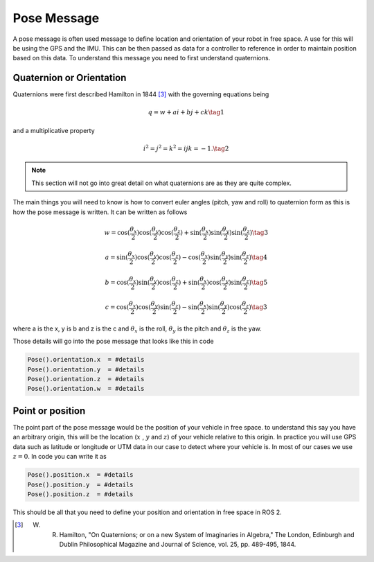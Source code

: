Pose Message
============
A pose message is often used message to define location and orientation of your robot in free space. A use for this will be using the GPS and the IMU. This can be then passed as data for a controller to reference 
in order to maintain position based on this data. To understand this message you need to first understand quaternions.

Quaternion or Orientation
^^^^^^^^^^^^^^^^^^^^^^^^^
Quaternions were first described Hamilton in 1844 [3]_  with the governing equations being 

.. math::
    
    q = w + ai + bj + ck \tag{1}

and a multiplicative property

.. math::

    i^2 = j^2 = k^2 = ijk = -1. \tag{2}

.. note:: This section will not go into great detail on what quaternions are as they are quite complex.

The main things you will need to know is how to convert euler angles (pitch, yaw and roll) to quaternion form as this is how the pose message is written. It can be written as follows

.. math::
    w = \cos{(\dfrac{\theta_x}{2})} \cos{(\dfrac{\theta_y}{2})} \cos{(\dfrac{\theta_z}{2})} + \sin{(\dfrac{\theta_x}{2})}\sin{(\dfrac{\theta_y}{2})}\sin{(\dfrac{\theta_z}{2})} \tag{3}

.. math::
     a = \sin{(\dfrac{\theta_x}{2})} \cos{(\dfrac{\theta_y}{2})} \cos{(\dfrac{\theta_z}{2})} - \cos{(\dfrac{\theta_x}{2})}\sin{(\dfrac{\theta_y}{2})}\sin{(\dfrac{\theta_z}{2})} \tag{4}

.. math::
     b = \cos{(\dfrac{\theta_x}{2})} \sin{(\dfrac{\theta_y}{2})} \cos{(\dfrac{\theta_z}{2})} + \sin{(\dfrac{\theta_x}{2})}\cos{(\dfrac{\theta_y}{2})}\sin{(\dfrac{\theta_z}{2})} \tag{5}

.. math::
     c = \cos{(\dfrac{\theta_x}{2})} \cos{(\dfrac{\theta_y}{2})} \sin{(\dfrac{\theta_z}{2})} - \sin{(\dfrac{\theta_x}{2})}\sin{(\dfrac{\theta_y}{2})}\cos{(\dfrac{\theta_z}{2})} \tag{3}

where a is the x, y is b and z is the c and :math:`\theta_x` is the roll, :math:`\theta_y` is the pitch and :math:`\theta_z` is the yaw.

Those details will go into the pose message that looks like this in code

.. code-block:: python

    Pose().orientation.x  = #details
    Pose().orientation.y  = #details
    Pose().orientation.z  = #details
    Pose().orientation.w  = #details

Point or position
^^^^^^^^^^^^^^^^^
The point part of the pose message would be the position of your vehicle in free space. to understand this say you have an arbitrary origin, this will be the location (:math:`x` ,  :math:`y` and :math:`z`) of your vehicle relative to this origin. 
In practice you will use GPS data such as latitude or longitude or UTM data in our case to detect where your vehicle is. In most of our cases we use :math:`z = 0`.
In code you can write it as

.. code-block:: python

    Pose().position.x  = #details
    Pose().position.y  = #details
    Pose().position.z  = #details

This should be all that you need to define your position and orientation in free space in ROS 2.

.. [3] W. R. Hamilton, "On Quaternions; or on a new System of Imaginaries in Algebra," The London, Edinburgh and Dublin Philosophical Magazine and Journal of Science, vol. 25, pp. 489-495, 1844. 